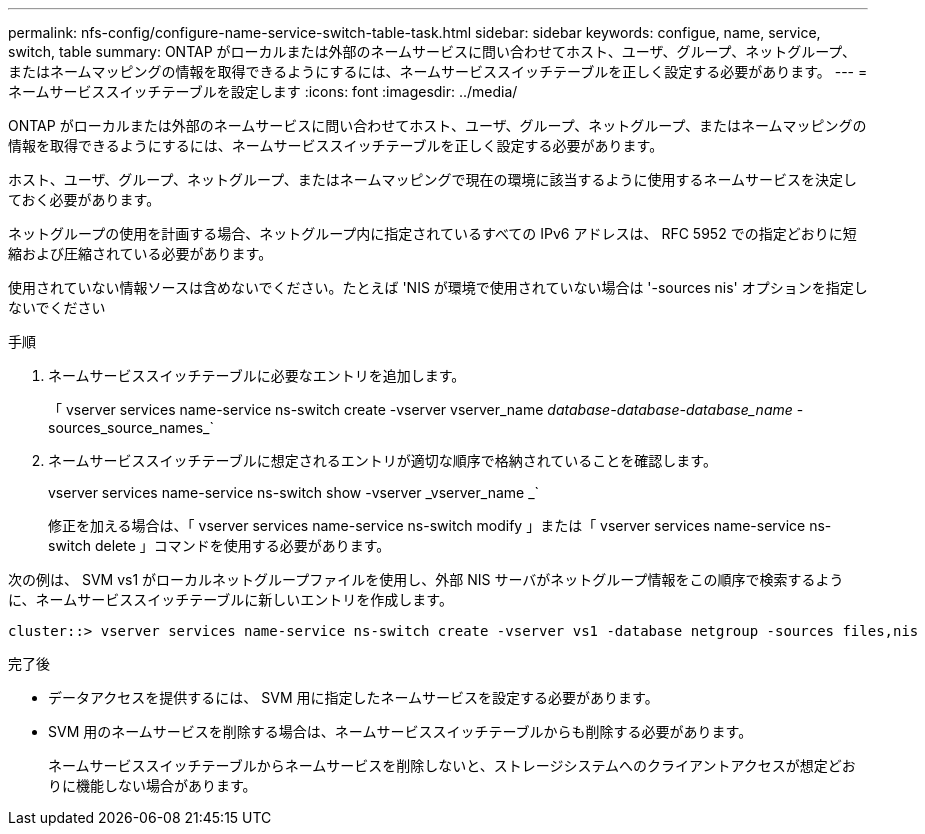 ---
permalink: nfs-config/configure-name-service-switch-table-task.html 
sidebar: sidebar 
keywords: configue, name, service, switch, table 
summary: ONTAP がローカルまたは外部のネームサービスに問い合わせてホスト、ユーザ、グループ、ネットグループ、またはネームマッピングの情報を取得できるようにするには、ネームサービススイッチテーブルを正しく設定する必要があります。 
---
= ネームサービススイッチテーブルを設定します
:icons: font
:imagesdir: ../media/


[role="lead"]
ONTAP がローカルまたは外部のネームサービスに問い合わせてホスト、ユーザ、グループ、ネットグループ、またはネームマッピングの情報を取得できるようにするには、ネームサービススイッチテーブルを正しく設定する必要があります。

ホスト、ユーザ、グループ、ネットグループ、またはネームマッピングで現在の環境に該当するように使用するネームサービスを決定しておく必要があります。

ネットグループの使用を計画する場合、ネットグループ内に指定されているすべての IPv6 アドレスは、 RFC 5952 での指定どおりに短縮および圧縮されている必要があります。

使用されていない情報ソースは含めないでください。たとえば 'NIS が環境で使用されていない場合は '-sources nis' オプションを指定しないでください

.手順
. ネームサービススイッチテーブルに必要なエントリを追加します。
+
「 vserver services name-service ns-switch create -vserver vserver_name __ database-database-database_name __ -sources_source_names_`

. ネームサービススイッチテーブルに想定されるエントリが適切な順序で格納されていることを確認します。
+
vserver services name-service ns-switch show -vserver _vserver_name _`

+
修正を加える場合は、「 vserver services name-service ns-switch modify 」または「 vserver services name-service ns-switch delete 」コマンドを使用する必要があります。



次の例は、 SVM vs1 がローカルネットグループファイルを使用し、外部 NIS サーバがネットグループ情報をこの順序で検索するように、ネームサービススイッチテーブルに新しいエントリを作成します。

[listing]
----
cluster::> vserver services name-service ns-switch create -vserver vs1 -database netgroup -sources files,nis
----
.完了後
* データアクセスを提供するには、 SVM 用に指定したネームサービスを設定する必要があります。
* SVM 用のネームサービスを削除する場合は、ネームサービススイッチテーブルからも削除する必要があります。
+
ネームサービススイッチテーブルからネームサービスを削除しないと、ストレージシステムへのクライアントアクセスが想定どおりに機能しない場合があります。


